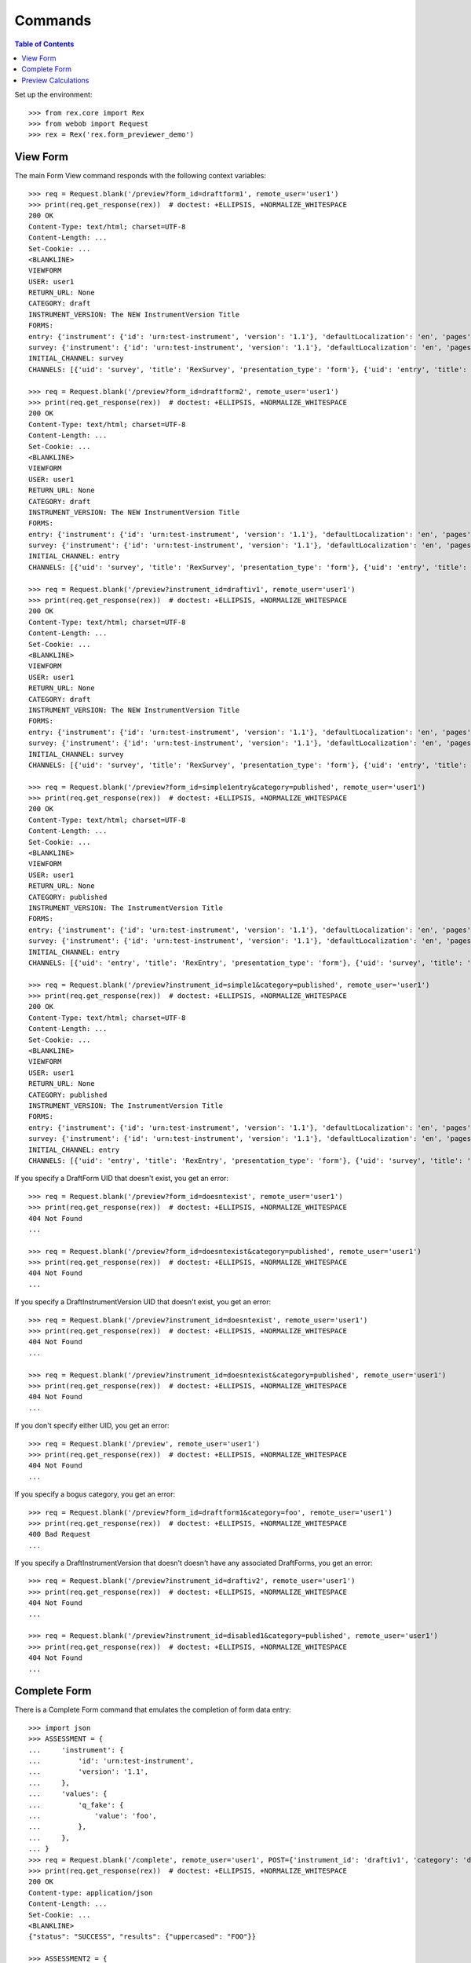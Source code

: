 ********
Commands
********

.. contents:: Table of Contents


Set up the environment::

    >>> from rex.core import Rex
    >>> from webob import Request
    >>> rex = Rex('rex.form_previewer_demo')


View Form
=========

The main Form View command responds with the following context variables::

    >>> req = Request.blank('/preview?form_id=draftform1', remote_user='user1')
    >>> print(req.get_response(rex))  # doctest: +ELLIPSIS, +NORMALIZE_WHITESPACE
    200 OK
    Content-Type: text/html; charset=UTF-8
    Content-Length: ...
    Set-Cookie: ...
    <BLANKLINE>
    VIEWFORM
    USER: user1
    RETURN_URL: None
    CATEGORY: draft
    INSTRUMENT_VERSION: The NEW InstrumentVersion Title
    FORMS:
    entry: {'instrument': {'id': 'urn:test-instrument', 'version': '1.1'}, 'defaultLocalization': 'en', 'pages': [{'id': 'page1', 'elements': [{'type': 'question', 'options': {'fieldId': 'q_fake', 'text': {'en': 'How does the Subject feel today?'}}}]}]}
    survey: {'instrument': {'id': 'urn:test-instrument', 'version': '1.1'}, 'defaultLocalization': 'en', 'pages': [{'id': 'page1', 'elements': [{'type': 'question', 'options': {'fieldId': 'q_fake', 'text': {'en': 'How do you feel today?'}}}]}]}
    INITIAL_CHANNEL: survey
    CHANNELS: [{'uid': 'survey', 'title': 'RexSurvey', 'presentation_type': 'form'}, {'uid': 'entry', 'title': 'RexEntry', 'presentation_type': 'form'}]

    >>> req = Request.blank('/preview?form_id=draftform2', remote_user='user1')
    >>> print(req.get_response(rex))  # doctest: +ELLIPSIS, +NORMALIZE_WHITESPACE
    200 OK
    Content-Type: text/html; charset=UTF-8
    Content-Length: ...
    Set-Cookie: ...
    <BLANKLINE>
    VIEWFORM
    USER: user1
    RETURN_URL: None
    CATEGORY: draft
    INSTRUMENT_VERSION: The NEW InstrumentVersion Title
    FORMS:
    entry: {'instrument': {'id': 'urn:test-instrument', 'version': '1.1'}, 'defaultLocalization': 'en', 'pages': [{'id': 'page1', 'elements': [{'type': 'question', 'options': {'fieldId': 'q_fake', 'text': {'en': 'How does the Subject feel today?'}}}]}]}
    survey: {'instrument': {'id': 'urn:test-instrument', 'version': '1.1'}, 'defaultLocalization': 'en', 'pages': [{'id': 'page1', 'elements': [{'type': 'question', 'options': {'fieldId': 'q_fake', 'text': {'en': 'How do you feel today?'}}}]}]}
    INITIAL_CHANNEL: entry
    CHANNELS: [{'uid': 'survey', 'title': 'RexSurvey', 'presentation_type': 'form'}, {'uid': 'entry', 'title': 'RexEntry', 'presentation_type': 'form'}]

    >>> req = Request.blank('/preview?instrument_id=draftiv1', remote_user='user1')
    >>> print(req.get_response(rex))  # doctest: +ELLIPSIS, +NORMALIZE_WHITESPACE
    200 OK
    Content-Type: text/html; charset=UTF-8
    Content-Length: ...
    Set-Cookie: ...
    <BLANKLINE>
    VIEWFORM
    USER: user1
    RETURN_URL: None
    CATEGORY: draft
    INSTRUMENT_VERSION: The NEW InstrumentVersion Title
    FORMS:
    entry: {'instrument': {'id': 'urn:test-instrument', 'version': '1.1'}, 'defaultLocalization': 'en', 'pages': [{'id': 'page1', 'elements': [{'type': 'question', 'options': {'fieldId': 'q_fake', 'text': {'en': 'How does the Subject feel today?'}}}]}]}
    survey: {'instrument': {'id': 'urn:test-instrument', 'version': '1.1'}, 'defaultLocalization': 'en', 'pages': [{'id': 'page1', 'elements': [{'type': 'question', 'options': {'fieldId': 'q_fake', 'text': {'en': 'How do you feel today?'}}}]}]}
    INITIAL_CHANNEL: survey
    CHANNELS: [{'uid': 'survey', 'title': 'RexSurvey', 'presentation_type': 'form'}, {'uid': 'entry', 'title': 'RexEntry', 'presentation_type': 'form'}]

    >>> req = Request.blank('/preview?form_id=simple1entry&category=published', remote_user='user1')
    >>> print(req.get_response(rex))  # doctest: +ELLIPSIS, +NORMALIZE_WHITESPACE
    200 OK
    Content-Type: text/html; charset=UTF-8
    Content-Length: ...
    Set-Cookie: ...
    <BLANKLINE>
    VIEWFORM
    USER: user1
    RETURN_URL: None
    CATEGORY: published
    INSTRUMENT_VERSION: The InstrumentVersion Title
    FORMS:
    entry: {'instrument': {'id': 'urn:test-instrument', 'version': '1.1'}, 'defaultLocalization': 'en', 'pages': [{'id': 'page1', 'elements': [{'type': 'question', 'options': {'fieldId': 'q_fake', 'text': {'en': 'How does the subject feel today?'}}}]}]}
    survey: {'instrument': {'id': 'urn:test-instrument', 'version': '1.1'}, 'defaultLocalization': 'en', 'pages': [{'id': 'page1', 'elements': [{'type': 'question', 'options': {'fieldId': 'q_fake', 'text': {'en': 'How do you feel today?'}}}]}]}
    INITIAL_CHANNEL: entry
    CHANNELS: [{'uid': 'entry', 'title': 'RexEntry', 'presentation_type': 'form'}, {'uid': 'survey', 'title': 'RexSurvey', 'presentation_type': 'form'}]

    >>> req = Request.blank('/preview?instrument_id=simple1&category=published', remote_user='user1')
    >>> print(req.get_response(rex))  # doctest: +ELLIPSIS, +NORMALIZE_WHITESPACE
    200 OK
    Content-Type: text/html; charset=UTF-8
    Content-Length: ...
    Set-Cookie: ...
    <BLANKLINE>
    VIEWFORM
    USER: user1
    RETURN_URL: None
    CATEGORY: published
    INSTRUMENT_VERSION: The InstrumentVersion Title
    FORMS:
    entry: {'instrument': {'id': 'urn:test-instrument', 'version': '1.1'}, 'defaultLocalization': 'en', 'pages': [{'id': 'page1', 'elements': [{'type': 'question', 'options': {'fieldId': 'q_fake', 'text': {'en': 'How does the subject feel today?'}}}]}]}
    survey: {'instrument': {'id': 'urn:test-instrument', 'version': '1.1'}, 'defaultLocalization': 'en', 'pages': [{'id': 'page1', 'elements': [{'type': 'question', 'options': {'fieldId': 'q_fake', 'text': {'en': 'How do you feel today?'}}}]}]}
    INITIAL_CHANNEL: entry
    CHANNELS: [{'uid': 'entry', 'title': 'RexEntry', 'presentation_type': 'form'}, {'uid': 'survey', 'title': 'RexSurvey', 'presentation_type': 'form'}]


If you specify a DraftForm UID that doesn't exist, you get an error::

    >>> req = Request.blank('/preview?form_id=doesntexist', remote_user='user1')
    >>> print(req.get_response(rex))  # doctest: +ELLIPSIS, +NORMALIZE_WHITESPACE
    404 Not Found
    ...

    >>> req = Request.blank('/preview?form_id=doesntexist&category=published', remote_user='user1')
    >>> print(req.get_response(rex))  # doctest: +ELLIPSIS, +NORMALIZE_WHITESPACE
    404 Not Found
    ...


If you specify a DraftInstrumentVersion UID that doesn't exist, you get an
error::

    >>> req = Request.blank('/preview?instrument_id=doesntexist', remote_user='user1')
    >>> print(req.get_response(rex))  # doctest: +ELLIPSIS, +NORMALIZE_WHITESPACE
    404 Not Found
    ...

    >>> req = Request.blank('/preview?instrument_id=doesntexist&category=published', remote_user='user1')
    >>> print(req.get_response(rex))  # doctest: +ELLIPSIS, +NORMALIZE_WHITESPACE
    404 Not Found
    ...


If you don't specify either UID, you get an error::

    >>> req = Request.blank('/preview', remote_user='user1')
    >>> print(req.get_response(rex))  # doctest: +ELLIPSIS, +NORMALIZE_WHITESPACE
    404 Not Found
    ...


If you specify a bogus category, you get an error::

    >>> req = Request.blank('/preview?form_id=draftform1&category=foo', remote_user='user1')
    >>> print(req.get_response(rex))  # doctest: +ELLIPSIS, +NORMALIZE_WHITESPACE
    400 Bad Request
    ...


If you specify a DraftInstrumentVersion that doesn't doesn't have any
associated DraftForms, you get an error::

    >>> req = Request.blank('/preview?instrument_id=draftiv2', remote_user='user1')
    >>> print(req.get_response(rex))  # doctest: +ELLIPSIS, +NORMALIZE_WHITESPACE
    404 Not Found
    ...

    >>> req = Request.blank('/preview?instrument_id=disabled1&category=published', remote_user='user1')
    >>> print(req.get_response(rex))  # doctest: +ELLIPSIS, +NORMALIZE_WHITESPACE
    404 Not Found
    ...



Complete Form
=============

There is a Complete Form command that emulates the completion of form data
entry::

    >>> import json
    >>> ASSESSMENT = {
    ...     'instrument': {
    ...         'id': 'urn:test-instrument',
    ...         'version': '1.1',
    ...     },
    ...     'values': {
    ...         'q_fake': {
    ...             'value': 'foo',
    ...         },
    ...     },
    ... }
    >>> req = Request.blank('/complete', remote_user='user1', POST={'instrument_id': 'draftiv1', 'category': 'draft', 'data': json.dumps(ASSESSMENT)})
    >>> print(req.get_response(rex))  # doctest: +ELLIPSIS, +NORMALIZE_WHITESPACE
    200 OK
    Content-type: application/json
    Content-Length: ...
    Set-Cookie: ...
    <BLANKLINE>
    {"status": "SUCCESS", "results": {"uppercased": "FOO"}}

    >>> ASSESSMENT2 = {
    ...     'instrument': {
    ...         'id': 'urn:another-test-instrument',
    ...         'version': '1.2',
    ...     },
    ...     'values': {
    ...         'q_foo': {
    ...             'value': 'foo',
    ...         },
    ...         'q_bar': {
    ...             'value': 2,
    ...         },
    ...         'q_baz': {
    ...             'value': True,
    ...         },
    ...     },
    ... }
    >>> req = Request.blank('/complete', remote_user='user1', POST={'instrument_id': 'complex2', 'category': 'published', 'data': json.dumps(ASSESSMENT2)})
    >>> print(req.get_response(rex))  # doctest: +ELLIPSIS, +NORMALIZE_WHITESPACE
    200 OK
    Content-type: application/json
    Content-Length: ...
    Set-Cookie: ...
    <BLANKLINE>
    {"status": "SUCCESS", "results": {"calc1": 6}}

    >>> ASSESSMENT2['instrument']['version'] = '1.1'
    >>> del ASSESSMENT2['values']['q_baz']
    >>> req = Request.blank('/complete', remote_user='user1', POST={'instrument_id': 'complex1', 'category': 'published', 'data': json.dumps(ASSESSMENT2)})
    >>> print(req.get_response(rex))  # doctest: +ELLIPSIS, +NORMALIZE_WHITESPACE
    200 OK
    Content-type: application/json
    Content-Length: ...
    Set-Cookie: ...
    <BLANKLINE>
    {"status": "SUCCESS"}

If the calculations cause an exception, that message is returned to the
client::

    >>> ASSESSMENT['values']['q_fake']['value'] = None
    >>> req = Request.blank('/complete', remote_user='user1', POST={'instrument_id': 'draftiv1', 'category': 'draft', 'data': json.dumps(ASSESSMENT)})
    >>> print(req.get_response(rex))  # doctest: +ELLIPSIS, +NORMALIZE_WHITESPACE
    200 OK
    Content-type: application/json
    Content-Length: ...
    Set-Cookie: ...
    <BLANKLINE>
    {"status": "ERROR", "message": "Unable to calculate expression assessment['q_fake'].upper(): 'NoneType' object has no attribute 'upper'\nWhile executing calculation:\n    uppercased"}

It complains if you give it a bad Assessment::

    >>> del ASSESSMENT2['values']
    >>> req = Request.blank('/complete', remote_user='user1', POST={'instrument_id': 'complex1', 'category': 'published', 'data': json.dumps(ASSESSMENT2)})
    >>> print(req.get_response(rex))  # doctest: +ELLIPSIS, +NORMALIZE_WHITESPACE
    400 Bad Request
    ...

    >>> req = Request.blank('/complete', remote_user='user1', POST={'instrument_id': 'complex1', 'category': 'published', 'data': '{hello'})
    >>> print(req.get_response(rex))  # doctest: +ELLIPSIS, +NORMALIZE_WHITESPACE
    400 Bad Request
    ...


Preview Calculations
====================

This package exposes a simple JSON API for invoking an Instruments's
calculations::

    >>> ASSESSMENT = '{"instrument":{"id": "urn:test-calculation", "version": "1.1"}, "values": {"q_integer": {"value": 123}, "q_float": {"value": 12.3}, "age": {"value": "age30-49"}}}'

    >>> req = Request.blank('/calculate/published/calculation1', remote_user='user1', POST={'data': ASSESSMENT})
    >>> print(req.get_response(rex))  # doctest: +ELLIPSIS, +NORMALIZE_WHITESPACE
    200 OK
    Content-Type: application/json
    Content-Length: 50
    Set-Cookie: ...
    <BLANKLINE>
    {"results":{"calc1":135,"calc2":149,"calc3":true}}


    >>> req = Request.blank('/calculate/published/calculation1', remote_user='doesntexist', POST={'data': ASSESSMENT})
    >>> print(req.get_response(rex))  # doctest: +ELLIPSIS, +NORMALIZE_WHITESPACE
    401 Unauthorized
    ...

    >>> req = Request.blank('/calculate/published/calculation1', remote_user='user1', POST={'data': ASSESSMENT[:-1]})
    >>> print(req.get_response(rex))  # doctest: +ELLIPSIS, +NORMALIZE_WHITESPACE
    400 Bad Request
    ...

    >>> req = Request.blank('/calculate/published/doesntexist', remote_user='user1', POST={'data': ASSESSMENT})
    >>> print(req.get_response(rex))  # doctest: +ELLIPSIS, +NORMALIZE_WHITESPACE
    404 Not Found
    ...

    >>> req = Request.blank('/calculate/published/simple1', remote_user='user1', POST={'data': ASSESSMENT})
    >>> print(req.get_response(rex))  # doctest: +ELLIPSIS, +NORMALIZE_WHITESPACE
    200 OK
    Content-Type: application/json
    Content-Length: 14
    Set-Cookie: ...
    <BLANKLINE>
    {"results":{}}

    >>> BAD_ASSESSMENT = '{"instrument":{"id": "urn:test-calculation", "version": "2.0"}, "values": {"q_integer": {"value": 123}, "q_float": {"value": 12.3}, "age": {"value": "age30-49"}}}'
    >>> req = Request.blank('/calculate/published/calculation1', remote_user='user1', POST={'data': BAD_ASSESSMENT})
    >>> print(req.get_response(rex))  # doctest: +ELLIPSIS, +NORMALIZE_WHITESPACE
    400 Bad Request
    ...


    >>> ASSESSMENT = '{"instrument":{"id": "urn:test-instrument", "version": "1.1"}, "values": {"q_fake": {"value": "foo?"}}}'

    >>> req = Request.blank('/calculate/draft/draftiv1', remote_user='user1', POST={'data': ASSESSMENT})
    >>> print(req.get_response(rex))  # doctest: +ELLIPSIS, +NORMALIZE_WHITESPACE
    200 OK
    Content-Type: application/json
    Content-Length: 33
    Set-Cookie: ...
    <BLANKLINE>
    {"results":{"uppercased":"FOO?"}}


    >>> req = Request.blank('/calculate/draft/draftiv1', remote_user='doesntexist', POST={'data': ASSESSMENT})
    >>> print(req.get_response(rex))  # doctest: +ELLIPSIS, +NORMALIZE_WHITESPACE
    401 Unauthorized
    ...

    >>> req = Request.blank('/calculate/draft/draftiv1', remote_user='user1', POST={'data': ASSESSMENT[:-1]})
    >>> print(req.get_response(rex))  # doctest: +ELLIPSIS, +NORMALIZE_WHITESPACE
    400 Bad Request
    ...

    >>> req = Request.blank('/calculate/draft/doesntexist', remote_user='user1', POST={'data': ASSESSMENT})
    >>> print(req.get_response(rex))  # doctest: +ELLIPSIS, +NORMALIZE_WHITESPACE
    404 Not Found
    ...

    >>> req = Request.blank('/calculate/draft/draftiv2', remote_user='user1', POST={'data': ASSESSMENT})
    >>> print(req.get_response(rex))  # doctest: +ELLIPSIS, +NORMALIZE_WHITESPACE
    200 OK
    Content-Type: application/json
    Content-Length: 14
    Set-Cookie: ...
    <BLANKLINE>
    {"results":{}}

    >>> BAD_ASSESSMENT = '{"instrument":{"id": "urn:test-instrument", "version": "2.1"}, "values": {"q_fake": {"value": "foo?"}}}'
    >>> req = Request.blank('/calculate/draft/draftiv1', remote_user='user1', POST={'data': BAD_ASSESSMENT})
    >>> print(req.get_response(rex))  # doctest: +ELLIPSIS, +NORMALIZE_WHITESPACE
    400 Bad Request
    ...



